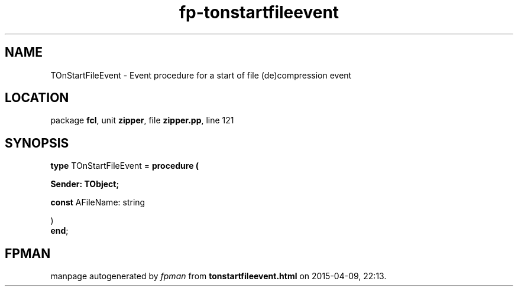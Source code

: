 .\" file autogenerated by fpman
.TH "fp-tonstartfileevent" 3 "2014-03-14" "fpman" "Free Pascal Programmer's Manual"
.SH NAME
TOnStartFileEvent - Event procedure for a start of file (de)compression event
.SH LOCATION
package \fBfcl\fR, unit \fBzipper\fR, file \fBzipper.pp\fR, line 121
.SH SYNOPSIS
\fBtype\fR TOnStartFileEvent = \fBprocedure (


 Sender: TObject;


 \fBconst \fRAFileName: string


)\fR
.br
\fBend\fR;
.SH FPMAN
manpage autogenerated by \fIfpman\fR from \fBtonstartfileevent.html\fR on 2015-04-09, 22:13.

